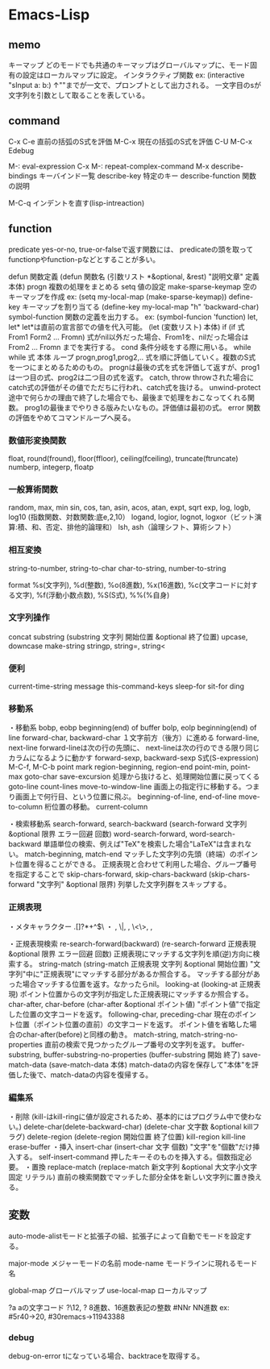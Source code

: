 * Emacs-Lisp

** memo
キーマップ
    どのモードでも共通のキーマップはグローバルマップに、モード固有の設定はローカルマップに設定。
インタラクティブ関数
    ex: (interactive "sInput a:\nsInput b:)
        ↑"\n"までが一文で、プロンプトとして出力される。
         一文字目のsが文字列を引数として取ることを表している。

** command
C-x C-e
    直前の括弧のS式を評価
M-C-x
    現在の括弧のS式を評価
C-U M-C-x
    Edebug

M-:
    eval-expression
C-x M-:
    repeat-complex-command    
M-x
    describe-bindings
        キーバインド一覧
    describe-key
        特定のキー
    describe-function
        関数の説明

M-C-q
    インデントを直す(lisp-intreaction)

** function

predicate
    yes-or-no, true-or-falseで返す関数には、
    predicateの頭を取ってfunctionpやfunction-pなどとすることが多い。

defun
    関数定義
    (defun 関数名 (引数リスト *&optional, &rest)
       "説明文章"
       定義本体)
progn
    複数の処理をまとめる
setq
    値の設定
make-sparse-keymap
    空のキーマップを作成
    ex: (setq my-local-map (make-sparse-keymap))
define-key
    キーマップを割り当てる
    (define-key my-local-map "h" 'backward-char)
symbol-function
    関数の定義を出力する。
    ex: (symbol-funcion 'function)
let, let*
     let*は直前の宣言部での値を代入可能。
     (let (変数リスト)
        本体)
if
    (if 式 From1 Form2 ... Fromn)
    式がnil以外だった場合、From1を、nilだった場合はFrom2 ... Fromn までを実行する。
cond
    条件分岐をする際に用いる。
while
    while 式 本体
    ループ
progn,prog1,prog2,..
    式を順に評価していく。複数のS式を一つにまとめるためのもの。
    prognは最後の式を式を評価して返すが、prog1は一つ目の式、prog2は二つ目の式を返す。
catch, throw
    throwされた場合にcatch式の評価がその値でただちに行われ、catch式を抜ける。
unwind-protect
    途中で何らかの理由で終了した場合でも、最後まで処理をおこなってくれる関数。
    prog1の最後までやりきる版みたいなもの。評価値は最初の式。
error
    関数の評価をやめてコマンドループへ戻る。
    
*** 数値形変換関数
float, round(fround), floor(ffloor), ceiling(fceiling), truncate(ftruncate)
numberp, integerp, floatp

*** 一般算術関数
random, max, min
sin, cos, tan, asin, acos, atan, expt, sqrt
exp, log, logb, log10 (指数関数、対数関数:底e,2,10）
logand, logior, lognot, logxor（ビット演算:積、和、否定、排他的論理和）
lsh, ash（論理シフト、算術シフト）

*** 相互変換
string-to-number, string-to-char
char-to-string, number-to-string

format
    %s(文字列), %d(整数), %o(8進数), %x(16進数), %c(文字コードに対する文字),
    %f(浮動小数点数), %S(S式), %%(%自身)

*** 文字列操作
concat
substring
    (substring 文字列 開始位置 &optional 終了位置)
upcase, downcase
make-string
stringp, string=, string<

*** 便利
current-time-string
message
this-command-keys
sleep-for
sit-for
ding

*** 移動系
・移動系
bobp, eobp
    beginning(end) of buffer
bolp, eolp
    beginning(end) of line
forward-char, backward-char
    １文字前方（後方）に進める
forward-line, next-line
    forward-lineは次の行の先頭に、
    next-lineは次の行のできる限り同じカラムになるように動かす
forward-sexp, backward-sexp
    S式(S-expression)
    M-C-f, M-C-b
point
mark
region-beginning, region-end
point-min, point-max
goto-char
save-excursion
    処理から抜けると、処理開始位置に戻ってくる
goto-line
count-lines
move-to-window-line
    画面上の指定行に移動する。つまり画面上で何行目、という位置に飛ぶ。
beginning-of-line, end-of-line
move-to-column
    桁位置の移動。
current-column

・検索移動系
search-forward, search-backward
    (search-forward 文字列 &optional 限界 エラー回避 回数)
word-search-forward, word-search-backward
    単語単位の検索、例えば"TeX"を検索した場合"LaTeX"は含まれない。
match-beginning, match-end
    マッチした文字列の先頭（終端）のポイント位置を得ることができる。
    正規表現と合わせて利用した場合、グループ番号を指定することで
skip-chars-forward, skip-chars-backward
    (skip-chars-forward "文字列" &optional 限界)
    列挙した文字列群をスキップする。

*** 正規表現
・メタキャラクター
    .[]?*+^$\
・\表現
    \(\), \|, \数字, \<\>, \w \W, \sC \SC

・正規表現検索
re-search-forward(backward)
    (re-search-forward 正規表現 &optional 限界 エラー回避 回数)
    正規表現にマッチする文字列を順(逆)方向に検索する。
string-match
    (string-match 正規表現 文字列 &optional 開始位置)
    "文字列"中に"正規表現"にマッチする部分があるか照合する。
    マッチする部分があった場合マッチする位置を返す。なかったらnil。
looking-at
    (looking-at 正規表現)
    ポイント位置からの文字列が指定した正規表現にマッチするか照合する。
char-after, char-before
    (char-after &optional ポイント値)
    "ポイント値"で指定した位置の文字コードを返す。
following-char, preceding-char
    現在のポイント位置（ポイント位置の直前）の文字コードを返す。
    ポイント値を省略した場合のchar-after(before)と同様の動き。
match-string, match-string-no-properties
    直前の検索で見つかったグループ番号の文字列を返す。
buffer-substring, buffer-substring-no-properties
    (buffer-substring 開始 終了)
save-match-data
    (save-match-data 本体)
    match-dataの内容を保存して"本体"を評価した後で、match-dataの内容を復帰する。

*** 編集系
・削除
(kill-はkill-ringに値が設定されるため、基本的にはプログラム中で使わない。)
delete-char(delete-backward-char)
    (delete-char 文字数 &optional killフラグ)
delete-region
    (delete-region 開始位置 終了位置)
kill-region
kill-line
erase-buffer
・挿入
insert-char
    (insert-char 文字 個数)
    "文字"を"個数"だけ挿入する。
self-insert-command
    押したキーそのものを挿入する。個数指定必要。
・置換
replace-match
    (replace-match 新文字列 &optional 大文字小文字固定 リテラル) 
    直前の検索関数でマッチした部分全体を新しい文字列に置き換える。

** 変数
auto-mode-alistモードと拡張子の組、拡張子によって自動でモードを設定する。

major-mode
    メジャーモードの名前
mode-name
    モードラインに現れるモード名

global-map
    グローバルマップ
use-local-map
    ローカルマップ

?a
    aの文字コード
?\12, ?\x12
    8進数、16進数表記の整数
#NNr
    NN進数
    ex: #5r40→20, #30remacs→11943388

*** debug
    debug-on-error
    tになっている場合、backtraceを取得する。
    
